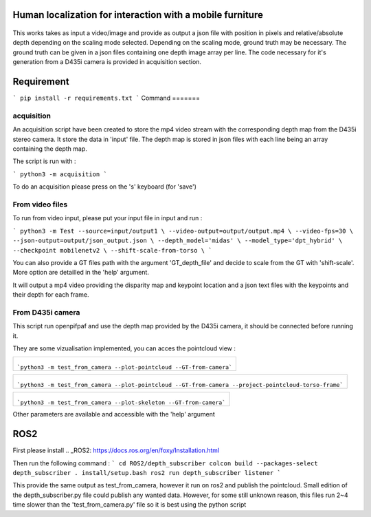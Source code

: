 
Human localization for interaction with a mobile furniture
==========================================================

.. figure:: docs/project_map.png

This works takes as input a video/image and provide as output a json file with position in pixels and relative/absolute depth depending on the scaling mode selected. Depending on the scaling mode, ground truth may be necessary. The ground truth can be given in a json files containing one depth image array per line. 
The code necessary for it's generation from a D435i camera is provided in acquisition section.

Requirement 
===========

```
pip install -r requirements.txt
```
Command
=======

acquisition
-----------
An acquisition script have been created to store the mp4 video stream with the corresponding depth map from the D435i stereo camera. It store the data in 'input' file. The depth map is stored in json files with each line being an array containing the depth map.

The script is run with :

```
python3 -m acquisition
```

To do an acquisition please press on the 's' keyboard (for 'save')

From video files 
----------------
To run from video input, please put your input file in input and run :

```
python3 -m Test --source=input/output1 \
--video-output=output/output.mp4 \
--video-fps=30 \
--json-output=output/json_output.json \
--depth_model='midas' \
--model_type='dpt_hybrid' \
--checkpoint mobilenetv2 \
--shift-scale-from-torso \
```

You can also provide a GT files path with the argument 'GT_depth_file' and decide to scale from 
the GT with 'shift-scale'. More option are detailled in the 'help' argument.

It will output a mp4 video providing the disparity map and keypoint location and a json text files with the keypoints and their depth for each frame.

From D435i camera 
-----------------
This script run openpifpaf and use the depth map provided by the D435i camera, it should be connected before running it.

They are some vizualisation implemented, you can acces the pointcloud view :

+-------------------------------------------------------------------------+
|  .. figure:: docs/pointcloud.png                                        |
|```python3 -m test_from_camera --plot-pointcloud --GT-from-camera```     |
+-------------------------------------------------------------------------+

+----------------------------------------------------------------------------------------------------------+
|  .. figure:: docs/pointcloud_torso_frame.png                                                             |
|```python3 -m test_from_camera --plot-pointcloud --GT-from-camera --project-pointcloud-torso-frame```     |
+----------------------------------------------------------------------------------------------------------+

+-------------------------------------------------------------------------+
|  .. figure:: docs/skeleton.png                                          |
|```python3 -m test_from_camera --plot-skeleton --GT-from-camera```       |
+-------------------------------------------------------------------------+

Other parameters are available and accessible with the 'help' argument

ROS2
====

First please install .. _ROS2: https://docs.ros.org/en/foxy/Installation.html

Then run the following command : 
```
cd ROS2/depth_subscriber
colcon build --packages-select depth_subscriber
. install/setup.bash
ros2 run depth_subscriber listener
```

This provide the same output as test_from_camera, however it run on ros2 and publish the pointcloud. Small edition of the depth_subscriber.py file could publish any wanted data. 
However, for some still unknown reason, this files run 2~4 time slower than the 'test_from_camera.py' file so it is best using the python script
